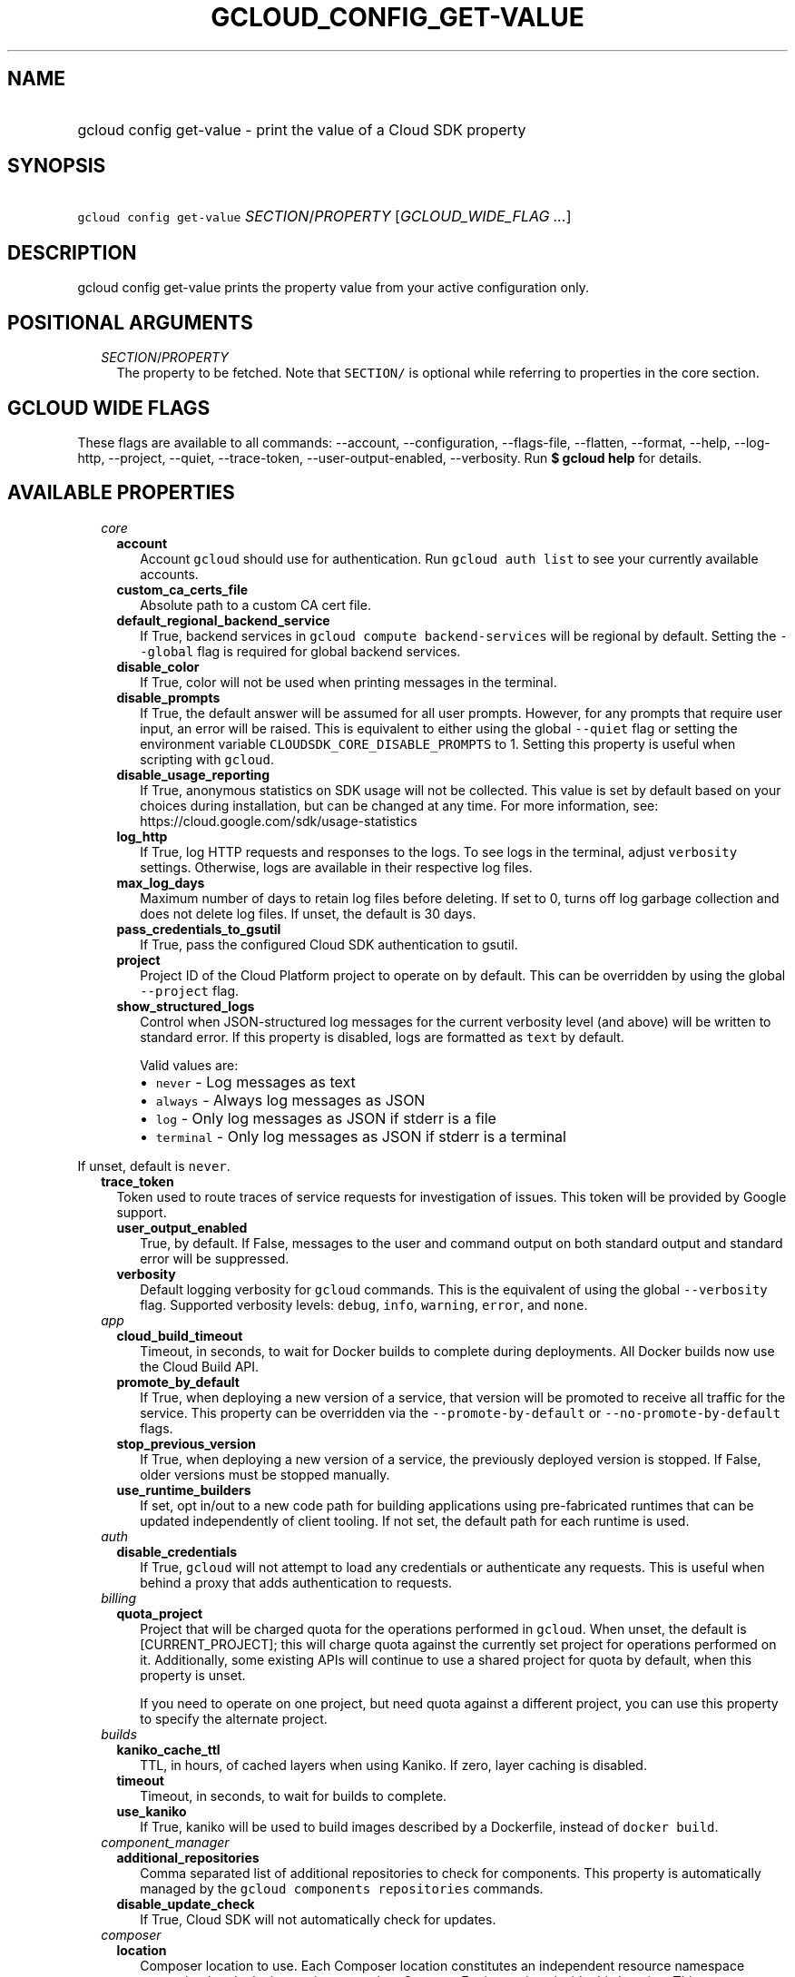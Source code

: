 
.TH "GCLOUD_CONFIG_GET\-VALUE" 1



.SH "NAME"
.HP
gcloud config get\-value \- print the value of a Cloud SDK property



.SH "SYNOPSIS"
.HP
\f5gcloud config get\-value\fR \fISECTION\fR/\fIPROPERTY\fR [\fIGCLOUD_WIDE_FLAG\ ...\fR]



.SH "DESCRIPTION"

gcloud config get\-value prints the property value from your active
configuration only.



.SH "POSITIONAL ARGUMENTS"

.RS 2m
.TP 2m
\fISECTION\fR/\fIPROPERTY\fR
The property to be fetched. Note that \f5SECTION/\fR is optional while referring
to properties in the core section.


.RE
.sp

.SH "GCLOUD WIDE FLAGS"

These flags are available to all commands: \-\-account, \-\-configuration,
\-\-flags\-file, \-\-flatten, \-\-format, \-\-help, \-\-log\-http, \-\-project,
\-\-quiet, \-\-trace\-token, \-\-user\-output\-enabled, \-\-verbosity. Run \fB$
gcloud help\fR for details.



.SH "AVAILABLE PROPERTIES"

.RS 2m
.TP 2m
\fIcore\fR

.RS 2m
.TP 2m
\fBaccount\fR
Account \f5gcloud\fR should use for authentication. Run \f5gcloud auth list\fR
to see your currently available accounts.


.TP 2m
\fBcustom_ca_certs_file\fR
Absolute path to a custom CA cert file.


.TP 2m
\fBdefault_regional_backend_service\fR
If True, backend services in \f5gcloud compute backend\-services\fR will be
regional by default. Setting the \f5\-\-global\fR flag is required for global
backend services.


.TP 2m
\fBdisable_color\fR
If True, color will not be used when printing messages in the terminal.


.TP 2m
\fBdisable_prompts\fR
If True, the default answer will be assumed for all user prompts. However, for
any prompts that require user input, an error will be raised. This is equivalent
to either using the global \f5\-\-quiet\fR flag or setting the environment
variable \f5CLOUDSDK_CORE_DISABLE_PROMPTS\fR to 1. Setting this property is
useful when scripting with \f5gcloud\fR.


.TP 2m
\fBdisable_usage_reporting\fR
If True, anonymous statistics on SDK usage will not be collected. This value is
set by default based on your choices during installation, but can be changed at
any time. For more information, see:
https://cloud.google.com/sdk/usage\-statistics


.TP 2m
\fBlog_http\fR
If True, log HTTP requests and responses to the logs. To see logs in the
terminal, adjust \f5verbosity\fR settings. Otherwise, logs are available in
their respective log files.


.TP 2m
\fBmax_log_days\fR
Maximum number of days to retain log files before deleting. If set to 0, turns
off log garbage collection and does not delete log files. If unset, the default
is 30 days.


.TP 2m
\fBpass_credentials_to_gsutil\fR
If True, pass the configured Cloud SDK authentication to gsutil.


.TP 2m
\fBproject\fR
Project ID of the Cloud Platform project to operate on by default. This can be
overridden by using the global \f5\-\-project\fR flag.


.TP 2m
\fBshow_structured_logs\fR
Control when JSON\-structured log messages for the current verbosity level (and
above) will be written to standard error. If this property is disabled, logs are
formatted as \f5text\fR by default.

Valid values are:
.RS 2m
.IP "\(bu" 2m
\f5never\fR \- Log messages as text
.IP "\(bu" 2m
\f5always\fR \- Always log messages as JSON
.IP "\(bu" 2m
\f5log\fR \- Only log messages as JSON if stderr is a file
.IP "\(bu" 2m
\f5terminal\fR \- Only log messages as JSON if stderr is a terminal
.RE
.RE
.RE
.sp

If unset, default is \f5never\fR.


.RS 2m
.TP 2m
\fBtrace_token\fR
Token used to route traces of service requests for investigation of issues. This
token will be provided by Google support.


.RS 2m
.TP 2m
\fBuser_output_enabled\fR
True, by default. If False, messages to the user and command output on both
standard output and standard error will be suppressed.


.TP 2m
\fBverbosity\fR
Default logging verbosity for \f5gcloud\fR commands. This is the equivalent of
using the global \f5\-\-verbosity\fR flag. Supported verbosity levels:
\f5debug\fR, \f5info\fR, \f5warning\fR, \f5error\fR, and \f5none\fR.


.RE
.sp
.TP 2m
\fIapp\fR

.RS 2m
.TP 2m
\fBcloud_build_timeout\fR
Timeout, in seconds, to wait for Docker builds to complete during deployments.
All Docker builds now use the Cloud Build API.


.TP 2m
\fBpromote_by_default\fR
If True, when deploying a new version of a service, that version will be
promoted to receive all traffic for the service. This property can be overridden
via the \f5\-\-promote\-by\-default\fR or \f5\-\-no\-promote\-by\-default\fR
flags.


.TP 2m
\fBstop_previous_version\fR
If True, when deploying a new version of a service, the previously deployed
version is stopped. If False, older versions must be stopped manually.


.TP 2m
\fBuse_runtime_builders\fR
If set, opt in/out to a new code path for building applications using
pre\-fabricated runtimes that can be updated independently of client tooling. If
not set, the default path for each runtime is used.


.RE
.sp
.TP 2m
\fIauth\fR

.RS 2m
.TP 2m
\fBdisable_credentials\fR
If True, \f5gcloud\fR will not attempt to load any credentials or authenticate
any requests. This is useful when behind a proxy that adds authentication to
requests.


.RE
.sp
.TP 2m
\fIbilling\fR

.RS 2m
.TP 2m
\fBquota_project\fR
Project that will be charged quota for the operations performed in \f5gcloud\fR.
When unset, the default is [CURRENT_PROJECT]; this will charge quota against the
currently set project for operations performed on it. Additionally, some
existing APIs will continue to use a shared project for quota by default, when
this property is unset.

If you need to operate on one project, but need quota against a different
project, you can use this property to specify the alternate project.


.RE
.sp
.TP 2m
\fIbuilds\fR

.RS 2m
.TP 2m
\fBkaniko_cache_ttl\fR
TTL, in hours, of cached layers when using Kaniko. If zero, layer caching is
disabled.


.TP 2m
\fBtimeout\fR
Timeout, in seconds, to wait for builds to complete.


.TP 2m
\fBuse_kaniko\fR
If True, kaniko will be used to build images described by a Dockerfile, instead
of \f5docker build\fR.


.RE
.sp
.TP 2m
\fIcomponent_manager\fR

.RS 2m
.TP 2m
\fBadditional_repositories\fR
Comma separated list of additional repositories to check for components. This
property is automatically managed by the \f5gcloud components repositories\fR
commands.


.TP 2m
\fBdisable_update_check\fR
If True, Cloud SDK will not automatically check for updates.


.RE
.sp
.TP 2m
\fIcomposer\fR

.RS 2m
.TP 2m
\fBlocation\fR
Composer location to use. Each Composer location constitutes an independent
resource namespace constrained to deploying environments into Compute Engine
regions inside this location. This parameter corresponds to the
/locations/<location> segment of the Composer resource URIs being referenced.


.RE
.sp
.TP 2m
\fIcompute\fR

.RS 2m
.TP 2m
\fBregion\fR
Default region to use when working with regional Compute Engine resources. When
a \f5\-\-region\fR flag is required but not provided, the command will fall back
to this value, if set. To see valid choices, run \f5gcloud compute regions
list\fR.


.TP 2m
\fBuse_new_list_usable_subnets_api\fR
If True, use the new API for listing usable subnets which only returns subnets
in the current project.


.TP 2m
\fBzone\fR
Default zone to use when working with zonal Compute Engine resources. When a
\f5\-\-zone\fR flag is required but not provided, the command will fall back to
this value, if set. To see valid choices, run \f5gcloud compute zones list\fR.


.RE
.sp
.TP 2m
\fIcontainer\fR

.RS 2m
.TP 2m
\fBbuild_timeout\fR
Timeout, in seconds, to wait for container builds to complete.


.TP 2m
\fBcluster\fR
Name of the cluster to use by default when working with Kubernetes Engine.


.TP 2m
\fBnew_scopes_behavior\fR
If True, use new scopes behavior and do not add \f5compute\-rw\fR,
\f5storage\-ro\fR, \f5service\-control\fR, or \f5service\-management\fR scopes.
The former two (\f5compute\-rw\fR and \f5storage\-ro\fR) only apply to clusters
at Kubernetes v1.9 and below; starting v1.10, \f5compute\-rw\fR and
\f5storage\-ro\fR are not added by default. Any of these scopes may be added
explicitly using \f5\-\-scopes\fR. Using new scopes behavior will be the default
in a future release. Additionally, if this property is set to True, using
\f5\-\-[no\-]enable\-cloud\-endpoints\fR is not allowed. This property is
ignored in alpha and beta, since these tracks always use the new behavior. See
\f5\-\-scopes\fR help for more info.


.TP 2m
\fBuse_application_default_credentials\fR
If True, use application default credentials to authenticate to the cluster API
server.


.TP 2m
\fBuse_client_certificate\fR
If True, use the cluster's client certificate to authenticate to the cluster API
server.


.RE
.sp
.TP 2m
\fIdataproc\fR

.RS 2m
.TP 2m
\fBregion\fR
Cloud Dataproc region to use. Each Cloud Dataproc region constitutes an
independent resource namespace constrained to deploying instances into Compute
Engine zones inside the region. The default value of \f5global\fR is a special
multi\-region namespace which is capable of deploying instances into all Compute
Engine zones globally, and is disjoint from other Cloud Dataproc regions.


.RE
.sp
.TP 2m
\fIdeployment_manager\fR

.RS 2m
.TP 2m
\fBglob_imports\fR
Enable import path globbing. Uses glob patterns to match multiple imports in a
config file.


.RE
.sp
.TP 2m
\fIfilestore\fR

.RS 2m
.TP 2m
\fBlocation\fR
Default location to use when working with Cloud Filestore locations. When a
\f5\-\-location\fR flag is required but not provided, the command will fall back
to this value, if set.


.RE
.sp
.TP 2m
\fIfunctions\fR

.RS 2m
.TP 2m
\fBregion\fR
Default region to use when working with Cloud Functions resources. When a
\f5\-\-region\fR flag is required but not provided, the command will fall back
to this value, if set. To see valid choices, run \f5gcloud beta functions
regions list\fR.


.RE
.sp
.TP 2m
\fIgcloudignore\fR

.RS 2m
.TP 2m
\fBenabled\fR
If True, do not upload \f5.gcloudignore\fR files (see \f5$ gcloud topic
gcloudignore\fR). If False, turn off the gcloudignore mechanism entirely and
upload all files.


.RE
.sp
.TP 2m
\fIinteractive\fR

.RS 2m
.TP 2m
\fBbottom_bindings_line\fR
If True, display the bottom key bindings line.


.TP 2m
\fBbottom_status_line\fR
If True, display the bottom status line.


.TP 2m
\fBcompletion_menu_lines\fR
Number of lines in the completion menu.


.TP 2m
\fBcontext\fR
Command context string.


.TP 2m
\fBfixed_prompt_position\fR
If True, display the prompt at the same position.


.TP 2m
\fBhelp_lines\fR
Maximum number of help snippet lines.


.TP 2m
\fBhidden\fR
If True, expose hidden commands/flags.


.TP 2m
\fBjustify_bottom_lines\fR
If True, left\- and right\-justify bottom toolbar lines.


.TP 2m
\fBmanpage_generator\fR
If True, use the manpage CLI tree generator for unsupported commands.


.TP 2m
\fBmulti_column_completion_menu\fR
If True, display the completions as a multi\-column menu.


.TP 2m
\fBprompt\fR
Command prompt string.


.TP 2m
\fBshow_help\fR
If True, show help as command args are being entered.


.TP 2m
\fBsuggest\fR
If True, add command line suggestions based on history.


.RE
.sp
.TP 2m
\fIml_engine\fR

.RS 2m
.TP 2m
\fBlocal_python\fR
Full path to the Python interpreter to use for Cloud ML Engine local
predict/train jobs. If not specified, the default path is the one to the Python
interpreter found on system \f5PATH\fR.


.TP 2m
\fBpolling_interval\fR
Interval (in seconds) at which to poll logs from your Cloud ML Engine jobs. Note
that making it much faster than the default (60) will quickly use all of your
quota.


.RE
.sp
.TP 2m
\fIproxy\fR

.RS 2m
.TP 2m
\fBaddress\fR
Hostname or IP address of proxy server.


.TP 2m
\fBpassword\fR
Password to use when connecting, if the proxy requires authentication.


.TP 2m
\fBport\fR
Port to use when connected to the proxy server.


.TP 2m
\fBrdns\fR
If True, DNS queries will not be performed locally, and instead, handed to the
proxy to resolve. This is default behavior.


.TP 2m
\fBtype\fR
Type of proxy being used. Supported proxy types are: [http, http_no_tunnel,
socks4, socks5].


.TP 2m
\fBusername\fR
Username to use when connecting, if the proxy requires authentication.


.RE
.sp
.TP 2m
\fIredis\fR

.RS 2m
.TP 2m
\fBregion\fR
Default region to use when working with Cloud Memorystore for Redis resources.
When a \f5region\fR is required but not provided by a flag, the command will
fall back to this value, if set.


.RE
.sp
.TP 2m
\fIspanner\fR

.RS 2m
.TP 2m
\fBinstance\fR
Default instance to use when working with Cloud Spanner resources. When an
instance is required but not provided by a flag, the command will fall back to
this value, if set.


.RE
.RE
.sp

.SH "EXAMPLES"

To print the project property in the core section, run:

.RS 2m
$ gcloud config get\-value project
.RE

To print the zone property in the compute section, run:

.RS 2m
$ gcloud config get\-value compute/zone
.RE



.SH "NOTES"

This variant is also available:

.RS 2m
$ gcloud beta config get\-value
.RE

